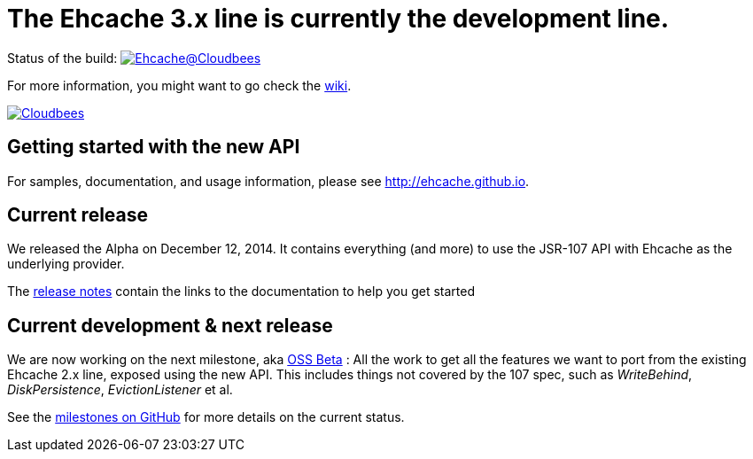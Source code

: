 = The Ehcache 3.x line is currently the development line.

Status of the build: image:https://ehcache.ci.cloudbees.com/buildStatus/icon?job=ehcache3[Ehcache@Cloudbees, link="https://ehcache.ci.cloudbees.com/job/ehcache3/"]

For more information, you might want to go check the https://github.com/ehcache/ehcache3/wiki[wiki].

image:https://www.cloudbees.com/sites/default/files/styles/large/public/Button-Powered-by-CB.png?itok=uMDWINfY[Cloudbees, link="http://www.cloudbees.com/resources/foss"]

== Getting started with the new API

For samples, documentation, and usage information, please see http://ehcache.github.io.

== Current release

We released the Alpha on December 12, 2014. It
contains everything (and more) to use the JSR-107 API with Ehcache as the underlying provider.

The https://github.com/ehcache/ehcache3/releases/tag/v3.0.0.Alpha[release notes] contain the links to the documentation
to help you get started

== Current development & next release

We are now working on the next milestone, aka https://github.com/ehcache/ehcache3/milestones/OSS%20Beta[OSS Beta] :
All the work to get all the features we want to port from the existing Ehcache 2.x line, exposed using the new API.
This includes things not covered by the 107 spec, such as _WriteBehind_, _DiskPersistence_, _EvictionListener_ et al.

See the https://github.com/ehcache/ehcache3/milestones[milestones on GitHub] for more details on the current status.
